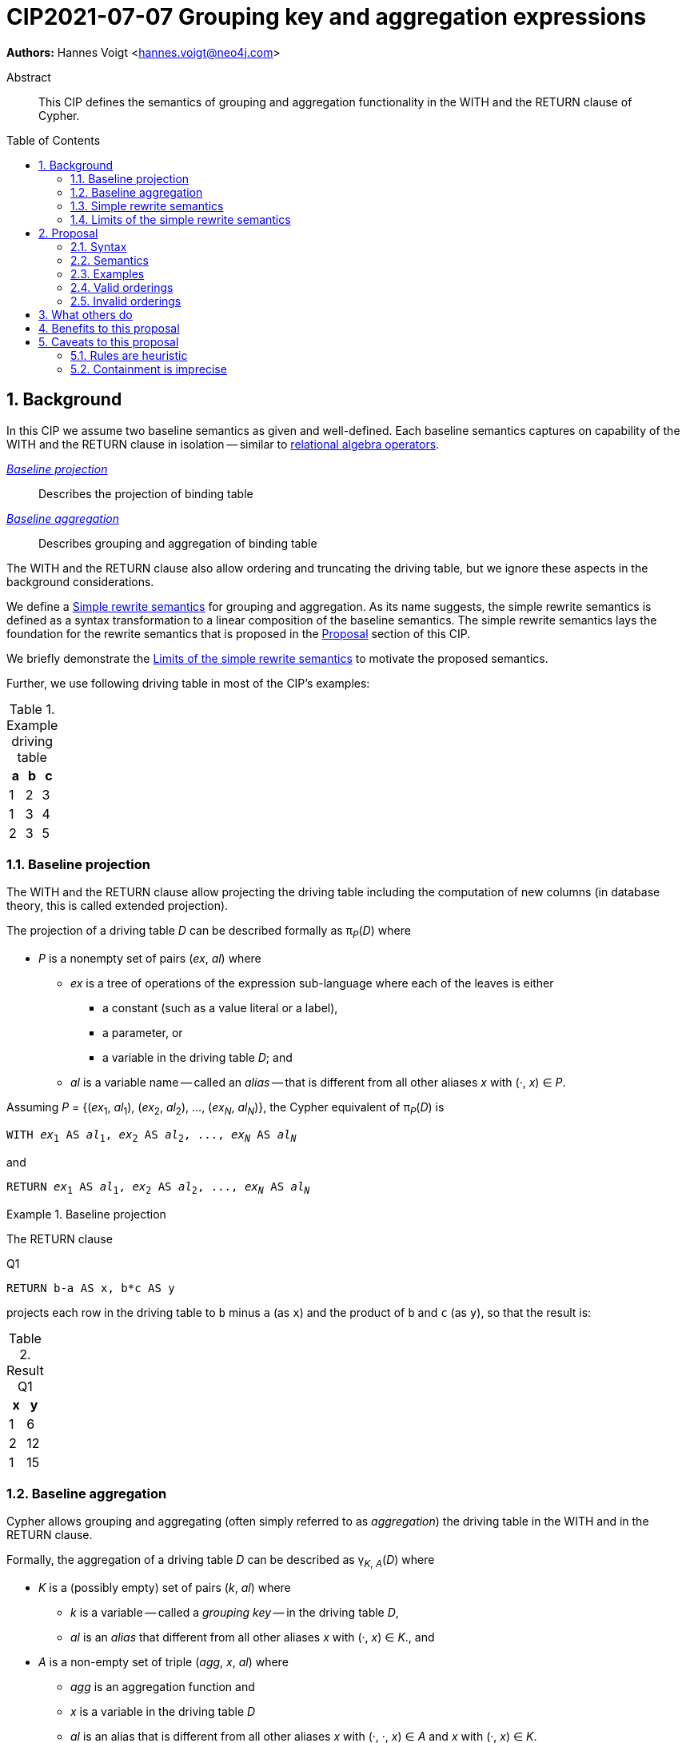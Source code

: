 = CIP2021-07-07 Grouping key and aggregation expressions
:numbered:
:toc:
:toc-placement: macro
:source-highlighter: codemirror

*Authors:* Hannes Voigt <hannes.voigt@neo4j.com>


[abstract]
.Abstract
--
This CIP defines the semantics of grouping and aggregation functionality in the WITH and the RETURN clause of Cypher.
--

toc::[]

== Background

In this CIP we assume two baseline semantics as given and well-defined.
Each baseline semantics captures on capability of the WITH and the RETURN clause in isolation -- similar to https://en.wikipedia.org/wiki/Relational_algebra[relational algebra operators].

_<<Baseline projection>>_ :: Describes the projection of binding table
_<<Baseline aggregation>>_ :: Describes grouping and aggregation of binding table

The WITH and the RETURN clause also allow ordering and truncating the driving table, but we ignore these aspects in the background considerations.

We define a <<Simple rewrite semantics>> for grouping and aggregation.
As its name suggests, the simple rewrite semantics is defined as a syntax transformation to a linear composition of the baseline semantics.
The simple rewrite semantics lays the foundation for the rewrite semantics that is proposed in the <<Proposal>> section of this CIP.

We briefly demonstrate the <<Limits of the simple rewrite semantics>> to motivate the proposed semantics.

Further, we use following driving table in most of the CIP's examples:

.Example driving table
|===
|a|b|c

|1|2|3
|1|3|4
|2|3|5
|===

=== Baseline projection

The WITH and the RETURN clause allow projecting the driving table including the computation of new columns (in database theory, this is called extended projection).

The projection of a driving table _D_ can be described formally as π__~P~__(_D_) where

* _P_ is a nonempty set of pairs (_ex_, _al_) where
** _ex_ is a tree of operations of the expression sub-language where each of the leaves is either
*** a constant (such as a value literal or a label),
*** a parameter, or
*** a variable in the driving table _D_; and
** _al_ is a variable name -- called an _alias_ -- that is different from all other aliases _x_ with (·, _x_) ∈ _P_.

Assuming _P_ = {(_ex_~1~, _al_~1~), (_ex_~2~, _al_~2~), ..., (_ex~N~_, _al~N~_)}, the Cypher equivalent of π__~P~__(_D_) is

[source, cypher, subs="quotes"]
----
WITH _ex_~1~ AS _al_~1~, _ex_~2~ AS _al_~2~, ..., _ex~N~_ AS _al~N~_
----

and

[source, cypher, subs="quotes"]
----
RETURN _ex_~1~ AS _al_~1~, _ex_~2~ AS _al_~2~, ..., _ex~N~_ AS _al~N~_
----

.Baseline projection
====
The RETURN clause

.[[Q1]]Q1
[source, cypher]
----
RETURN b-a AS x, b*c AS y
----

projects each row in the driving table to `b` minus `a` (as `x`) and the product of `b` and `c` (as `y`), so that the result is:

.Result Q1
|===
|x|y

|1|6
|2|12
|1|15
|===
====

=== Baseline aggregation

Cypher allows grouping and aggregating (often simply referred to as _aggregation_) the driving table in the WITH and in the RETURN clause.

Formally, the aggregation of a driving table _D_ can be described as
pass:q[γ<sub>_K_, _A_</sub>(_D_)] where

* _K_ is a (possibly empty) set of pairs (_k_, _al_) where
** _k_ is a variable -- called a _grouping key_ -- in the driving table _D_,
** _al_ is an _alias_ that different from all other aliases _x_ with (·, _x_) ∈ _K_., and
* _A_ is a non-empty set of triple (_agg_, _x_, _al_) where
** _agg_ is an aggregation function and
** _x_ is a variable in the driving table _D_
** _al_ is an alias that is different from all other aliases _x_ with (·, ·, _x_) ∈ _A_ and _x_ with (·, _x_) ∈ _K_.

Assuming _K_ = {(_k_~1~, _ka_~1~), (_k_~2~, _ka_~1~), ..., (_k~N~_, _ka~N~_)} and _A_ = {(_agg_~1~, _x_~1~, _al_~1~), (_agg_~2~, _x_~2~, _al_~2~), ..., (_agg~M~_, _x~M~_, _al~M~_)}, the Cypher equivalent of pass:q[γ<sub>_K_, _A_</sub>(_D_)] is

[source, cypher, subs="quotes"]
----
WITH _k_~1~ AS _ka_~1~, _k_~2~ AS _ka_~2~, ..., _k~N~_ AS _ka~N~_,
     _agg_~1~(_x_~1~) AS _al_~1~, _agg_~2~(_x_~2~) AS _al_~2~, ..., _agg~M~_(_x~M~_) AS _al~M~_
----

and

[source, cypher, subs="quotes"]
----
RETURN _k_~1~ AS _ka_~1~, _k_~2~ AS _ka_~2~, ..., _k~N~_ AS _ka~N~_,
       _agg_~1~(_x_~1~) AS _al_~1~, _agg_~2~(_x_~2~) AS _al_~2~, ..., _agg~M~_(_x~M~_) AS _al~M~_
----

.Baseline aggregation
====

The RETURN clause

.[[Q2]]Q2
[source, cypher]
----
RETURN a AS a, SUM(c) AS sumC
----

groups the driving table by `a` and computes the sum of all `c` as `sumC` for each group, so that result is:

.Result Q2
|===
|a|sumC

|1|7
|2|5
|===
====

=== Simple rewrite semantics

Cypher's WITH and RETURN clause are syntactically more flexible than the two baseline semantics.
In particular, they allow mixing aggregation and projection rather freely.

Specifically, the WITH and the RETURN clause denoted the parameters for projection (_P_) and aggregation (_K_ and _A_) with a single nonempty duplicate-free list _L_ of https://raw.githack.com/openCypher/openCypher/master/tools/grammar-production-links/grammarLink.html?p=ProjectionItem[<ProjectionItem>]s `_ex_ AS _al_` where

* _ex_ is an expression that is allowed to contain aggregation functions and
* _al_ is an alias.

.Mixing aggregation and projection
====
The RETURN clause

.[[Q3]]Q3
[source, cypher]
----
RETURN b-a AS x, SUM(b*c) AS sumBC
----

should produce a result that is grouped by `b` minus `a` (as `x`) and the sum of all products of `b` and `c` should be computed as `sumBC` for each group, so that result is:

.Result Q3
|===
|x|sumBC

|1|21
|2|12
|===
====

The semantics of such RETURN and WITH clauses can be described as a rewrite to the two baseline semantics combined by Cypher's linear composition.

For this purpose, the <ProjectionItem>s in _L_ can be spilt into _aggregates_ and _grouping keys_:

* A <ProjectionItem> _p_ is an aggregate if it is of the form `_agg_(_ex_) AS _al_`, where
** _agg_ is an aggregation function,
** _ex_ is an expression, and
** _al_ is an alias; and
* A <ProjectionItem> _p_ is a grouping key if is not an aggregate

For a <ProjectionItem> _p_,

* If _p_ is a grouping key of the form `_ex_ AS _al_`
** Let `_PROJ_(_p_)` be `_ex_ AS _al_` and
** Let `_AGGR_(_p_)` be `_al_ AS _al_`
* If _p_ is an aggregate of the form `_agg_(_ex_) AS _al_`
** Let `_PROJ_(_p_)` be `_ex_ AS _al_` and
** Let `_AGGR_(_p_)` be `_agg_(_al_) AS _al_`

With this, `RETURN _p_~1~, _p_~2~, ..., _p~N~_` can be defined as effectively equivalent to

[source, cypher, subs="quotes"]
----
WITH _PROJ_(_p_~1~), _PROJ_(_p_~2~), ..., _PROJ_(_p~N~_)
RETURN _AGGR_(_p_~1~), _AGGR_(_p_~2~), ..., _AGGR_(_p~N~_)
----

Analogously, `WITH _p_~1~, _p_~2~, ..., _p~N~_` can be defined as effectively equivalent to

[source, cypher, subs="quotes"]
----
WITH _PROJ_(_p_~1~), _PROJ_(_p_~2~), ..., _PROJ_(_p~N~_)
WITH _AGGR_(_p_~1~), _AGGR_(_p_~2~), ..., _AGGR_(_p~N~_)
----

We call this the _simple rewrite semantics_ for the WITH and RETURN clause.

.Simple rewrite semantics
====
With the simple rewrite semantics, the RETURN clause in <<Q3>>

[source, cypher]
----
RETURN b-a AS x, SUM(b*c) AS sumBC
----

is effectively equivalent to

[source, cypher]
----
WITH b-a AS x, b*c AS sumBC
RETURN x AS x, SUM(sumBC) AS sumBC
----
====

=== Limits of the simple rewrite semantics

While the simple rewrite semantics works nicely for the considered examples, it is limited.
Specifically, it only supports aggregation expressions of the form `_agg_(_ex_)`.

Cypher, however, also allows aggregation functions to appear as sub-expression of <ProjectionItem>s, i.e. Cypher allows <ProjectionItem>s with expressions of forms, such as

* `_ex_~1~ + _agg_(_ex_~2~)`,
* `_agg_(_ex_~1~) + _ex_~2~`, and
* `_agg_~1~(_ex_~1~) + _ex~2~_ * _agg_~2~(_ex_~3~)`

Such expressions can still be sensible and useful.

.aggregation functions a sub-expressions
====
The RETURN clause

.[[Q4]]Q4
[source, cypher]
----
RETURN a AS a, (a + SUM(b*c) - MIN(c)) * 2 AS foo
----

should produce a result that is grouped by `a` and `foo` should be computed for each group as the value `a` plus the sum of all products of `b` and `c` minus the smallest value of `c` multiplied by two, so that result is:

.Result Q4
|===
|a|foo

|1|32
//(1 + (2*3 + 3*4) - 3) * 2
|2|24
//(2 + (3*5) - 5) * 2
|===
====

[NOTE]
====
A less artificial example is calculating the total gross of an order as the discounted sum of the net values –– product price multiplied by amount –– of the order's line items in a query such as:

[source, cypher]
----
MATCH
(c:Customer)-[:LOCATED_IN]->(s:State),
(c)-[:ORDERED]->(o:Order),
(o)-[:INCLUDES]->(li:LineItem)-->(p:Product)
RETURN s AS state, c AS customer, o AS order,
       SUM(li.amount * p.price) * c.discount * s.vat AS totalGross
----
====

It has been documented on multiple occasions (e.g. cf. http://opencypher.org/articles/2017/07/27/ocig1-aggregations-article/[First oCIG Meeting]) that the existing semantics of Cypher is imprecise on such queries.

A precise semantics on such queries has to provide

* A clear definition of which <ProjectionItem>s constitute the grouping keys
* Clear rules of which sub-expressions are allowed in <ProjectionItem>s containing aggregation functions

This proposal provides such a precise semantics.

== Proposal

=== Syntax

This proposal does not propose any net-new syntax.

=== Semantics

The proposed grouping and aggregation semantics is defined as a rewrite to the baseline semantics (similar to <<Simple rewrite semantics>> discussed above).
The proposed semantics does not cover all syntactically possible queries and hence requires a syntax restriction to prohibit queries that are not covered.
We discuss the <<Rewrite>> and the <<Syntax restriction>> in the follow two subsections.
We simplify this discussion by ignoring row ordering and pagination as well as omitted aliases.
Subsequently, we give a separate and brief consideration of how to these aspects fit into the proposal, cf. <<Row ordering and pagination>> and <<Omitted aliases>>, respectively.

==== Rewrite

For an expression _ex_, let _AGG_(_ex_) be the set of (sub-)expressions _aggex_ of the form _agg_(_preEx_).

For a <ProjectionItem> _p_ = `_postEx_ AS _al_`, let _AGG_(_p_) be the set of (sub-)expressions _aggex_ of the form _agg_(_preEx_), i.e. _AGG_(_p_) = _AGG_(_postEx_).

The <ProjectionItem>s in _L_ is split according to _AGG_(_p_) in two cases

* <ProjectionItem>s _p_ in _L_ is an aggregate if _AGG_(_p_) is non-empty
* <ProjectionItem>s _p_ in _L_ is a grouping key if _AGG_(_p_) is empty

For a <ProjectionItem> _p_ = `_ex_ AS _al_`,

* If _AGG_(_p_) = ∅
** Let `_PRE_PROJ_(_p_)` be `_ex_ AS _al_`,
** Let `_AGGR_(_p_)` be `_al_ AS _al_`, and
** Let `_POST_PROJ_(_p_)` be `_al_ AS _al_`
* If _AGG_(_p_) = {`_agg_~1~(_preEx_~1~)`, `_agg_~2~(_preEx_~2~)`, ..., `_agg~N~_(_preEx~N~_)`} with _N_ > 0
** Let `_PRE_PROJ_(_p_)` be `_preEx_~1~ AS _al_+++_+++1, _preEx_~2~ AS _al_+++_+++2, ..., _preEx~N~_ AS _al_+++_+++_N_`,
** Let `_AGGR_(_p_)` be `_agg_~1~(_al_+++_+++1) AS _al_+++_+++1, _agg_~2~(_al_+++_+++2) AS _al_+++_+++2, ..., _agg~N~_(_al_+++_+++_N_) AS _al_+++_+++_N_`, and
** Let `_POST_PROJ_(_p_)` be `_postEx_ AS _al_` where _postEx_ is _ex_ with each `_agg~i~_(_preEx~i~_)` in _AGG_(_p_) being replaced by `_al_+++_+++_i_` for 1 ≤ _i_ ≤ _N_.

[IMPORTANT]
.Rewrite semantics
====
`RETURN _p_~1~, _p_~2~, ..., _p~N~_` is effectively equivalent to

[source, cypher, subs="quotes"]
----
WITH _PRE_PROJ_(_p_~1~), _PRE_PROJ_(_p_~2~), ..., _PRE_PROJ_(_p~N~_)
WITH _AGGR_(_p_~1~), _AGGR_(_p_~2~), ..., _AGGR_(_p~N~_)
RETURN _POST_PROJ_(_p_~1~), _POST_PROJ_(_p_~2~), ..., _POST_PROJ_(_p~N~_)
----

Analogously, `WITH _p_~1~, _p_~2~, ..., _p~N~_` is effectively equivalent to

[source, cypher, subs="quotes"]
----
WITH _PRE_PROJ_(_p_~1~), _PRE_PROJ_(_p_~2~), ..., _PRE_PROJ_(_p~N~_)
WITH _AGGR_(_p_~1~), _AGGR_(_p_~2~), ..., _AGGR_(_p~N~_)
WITH _POST_PROJ_(_p_~1~), _POST_PROJ_(_p_~2~), ..., _POST_PROJ_(_p~N~_)
----
====

.Rewrite semantics
====
The RETURN clause in <<Q4>>

[source, cypher]
----
RETURN a AS a, (a + SUM(b*c) - MIN(c)) * 2 AS foo
----

is effectively equivalent to

[source, cypher]
----
WITH a AS a, b*c AS foo_1, c AS foo_2
WITH a AS a, SUM(foo_1) AS foo_1, MIN(foo_2) AS foo_2
RETURN a AS a, (a + foo_1 - foo_2) * 2 AS foo
----
====

Note that the grouping and aggregation semantics also provides for the mixing of projection and aggregation that the <<Simple rewrite semantics>> covers, i.e. it is a generalization of the simple rewrite semantics.

.Rewrite semantics on simple mixing of projection and aggregation
====
The RETURN clause in <<Q3>>

[source, cypher]
----
RETURN b-a AS x, SUM(b*c) AS sumBC
----

is effectively equivalent to

[source, cypher]
----
WITH b-a AS x, b*c AS sumBC_1
WITH x AS x, SUM(sumBC_1) AS sumBC_1
RETURN x AS x, sumBC_1 AS sumBC
----
====

==== Syntax restriction

The rewrite does not cover all syntactically possible queries.
Specifically, any <ProjectItems> containing

* an aggregation function and
* a sub-expression that is
** outside any of the contained aggregation functions and
** not constant under the grouping keys

is not rewritten to valid query.

.Aggregation *not* covered by the rewrite
====
By the grouping and aggregation semantics, the RETURN clause

.[[Q5]]Q5
[source, cypher]
----
RETURN a AS a, b + SUM(c) * 2 AS foo
----

is effectively equivalent to

[source, cypher]
----
WITH a AS a, c AS foo_1
WITH a AS a, SUM(foo_1) AS foo_1
RETURN a AS a, b + foo_1 * 2 AS foo
----

Note that variable `b` appears in the <ProjectionItem> `b + foo_1 * 2 AS foo` in the RETURN clause.
However, variable `b` has already been removed from the driving table by the previous projections.
In other words, the proposed rewrite produces an invalid query for <<Q5>>.
====

To prevent such invalid rewrites, this proposal includes a syntax restriction to be imposed on RETURN and WITH clauses.

Given a list of <ProjectionItem>s _L_ = {_p_~1~, _p_~2~, ..., _p~N~_}, let _GROUPING_KEYS_(_L_) be the set of all expressions _ex_ for which there is a <ProjectionItem>s _p_ = `_ex_ AS _al_` in _L_ where _AGG_(_p_) is empty.

.Grouping keys
====
For the RETURN clause

.[[Q6]]Q6
[source, cypher]
----
RETURN b-a AS x, c AS c, c + SUM(b) AS sumBC
----

_GROUPING_KEYS_(_L_) is {`b-a`, `x`, `c`}.

====

For an expression _ex_ and a projection list _L_, let _CONSTANT_(_ex_, _L_) hold

* If _ex_ is either
** A aggregation function, i.e. of the form `_agg_(_subEx_)`,
** A grouping key, i.e. _ex_ ∈ _GROUPING_KEYS_(_L_),
** A constant, or
** A parameter,
* or if _ex_ comprises of sub-expressions, it only comprises sub-expressions _subEx_ for which _CONSTANT_(_subEx_, _L_) holds.

[IMPORTANT]
.Syntax restriction
====
For clauses `WITH _L_` and `RETURN _L_` and every _p_ = `_ex_ AS _a_` in _L_ where _AGG_(_p_) is not empty, _CONSTANT_(_ex_, _L_) shall hold.
====

.Effect of the syntax restriction
====
Under this restriction, <<Q5>> is invalid.
For sub-expression `b`

* in <ProjectionItem> `b + foo_1 * 2 AS foo`
* in _L_ = `a AS a, b + foo_1 * 2 AS foo`,

_CONSTANT_(`b`, _L_) does not hold.
`b` is neither an aggregation function, a grouping key, a constant, a parameter, nor does it have any sub-expressions.
====

==== Row ordering and pagination

The WITH and the RETURN clause allow to

* order the rows of the result table with the ORDER BY sub-clause and
* paginate the result table with the SKIP and LIMIT sub-clauses.

Assuming the baseline semantics includes ORDER BY, SKIP, and LIMIT capabilities, the grouping and aggregation semantics extends as follows:

[IMPORTANT]
====
`RETURN _p_~1~, _p_~2~, ..., _p~N~_ _ORDER-SKIP-LIMIT_` is effectively equivalent to

[source, cypher, subs="quotes"]
----
WITH _PRE_PROJ_(_p_~1~), _PRE_PROJ_(_p_~2~), ..., _PRE_PROJ_(_p~N~_)
WITH _AGGR_(_p_~1~), _AGGR_(_p_~2~), ..., _AGGR_(_p~N~_)
RETURN _POST_PROJ_(_p_~1~), _POST_PROJ_(_p_~2~), ..., _POST_PROJ_(_p~N~_) _ORDER-SKIP-LIMIT_
----

Analogously, `WITH _p_~1~, _p_~2~, ..., _p~N~_ _ORDER-SKIP-LIMIT_` is effectively equivalent to

[source, cypher, subs="quotes"]
----
WITH _PRE_PROJ_(_p_~1~), _PRE_PROJ_(_p_~2~), ..., _PRE_PROJ_(_p~N~_)
WITH _AGGR_(_p_~1~), _AGGR_(_p_~2~), ..., _AGGR_(_p~N~_)
WITH _POST_PROJ_(_p_~1~), _POST_PROJ_(_p_~2~), ..., _POST_PROJ_(_p~N~_) _ORDER-SKIP-LIMIT_
----
====

Every https://raw.githack.com/openCypher/openCypher/master/tools/grammar-production-links/grammarLink.html?p=SortItem[<SortItem>] listed in the ORDER BY clause contains an expression.
Since these expressions are effectively evaluate after all _POST_PROJ_(_p~i~_) expressions, a similar syntax restrictions applies to the <SortItem>s.

However, <SortItem>s can refer to aliases introduced by _POST_PROJ_(_p~i~_).

Given a list of <ProjectionItem>s _L_ = {_p_~1~, _p_~2~, ..., _p~N~_}, let _GROUPING_KEYS_AND_ALIASES_(_L_) be the set of

* all expressions _ex_ for which there is a <ProjectionItem>s _p_ = `_ex_ AS _al_` in _L_ where _AGG_(_p_) is empty and
* all aliases _al_ for which there is a <ProjectionItem>s _p_ = `_ex_ AS _al_` in _L_.

For an expression _ex_ and a projection list _L_, let _AVAILABLE_TO_ORDER_(_ex_, _L_) hold

* If _ex_ is either
** A grouping key or an alias, i.e. _ex_ ∈ _GROUPING_KEYS_AND_ALIASES_(_L_),
** A constant, or
** A parameter,
* or if _ex_ comprises of sub-expressions, it only comprises sub-expressions _subEx_ for which _AVAILABLE_TO_ORDER_(_subEx_, _L_) holds.

[IMPORTANT]
====
For `WITH _L_ ORDER BY _SI_` and `RETURN _L_ ORDER BY _SI_` and every _ex_ contained in a <SortItem> in _SI_, _AVAILABLE_TO_ORDER_(_ex_, _L_) shall hold.
====

==== Omitted aliases

This proposal considers all <ProjectionItem>s have user-given alias.
Cypher allows to omit the aliases, particularly in the RETURN clause, though.
However, the alias omission rules are based on the assumption that an implementation will infer a more or less reasonable alias if an alias is omitted by the user.
Hence, it is safe for this proposal to assume that all <ProjectionItem>s have an alias.

=== Examples

==== Valid aggregations

The following clauses exhibit valid aggregations under the grouping and aggregation semantics and the syntax restriction it includes.
For each example we list why it is valid.

. `RETURN 1 + count(*)`
* The sub-expression `1` is a constant.

. `RETURN 1, 1 + count(*)`
* The sub-expression `1` is a constant.

. `RETURN $x + count($x)`
* The sub-expression `$x` is a parameter.

. `RETURN count($x) + $x`
* The sub-expression `$x` is a parameter.

. `RETURN 1 + count($x) + $x * 2 + sum($x) + 'cake'`
* The sub-expressions `1`, `2`, and `'cake'` are constants.
* The sub-expression `$x` is a parameter.

. `MATCH (a) RETURN a.x, 1 + count(a.x)`
* The sub-expression `1` is a constant.

. `MATCH (a) RETURN a.x, a.x + count(a.x)`
* The sub-expression `a.x` is a grouping key.

. `MATCH (a) WITH a.x AS ax RETURN ax, ax + count(ax)`
* The sub-expression `ax` is a grouping key.

. `MATCH (a)-[]->(b) RETURN a, a.x + count(b.y)`
* The sub-expression `a` is a grouping key.

. `MATCH (a)-[]->(b) RETURN a, size(keys(a)) + count(b.y)`
* The sub-expression `a` is a grouping key.

. `MATCH (x) RETURN x.a, x.b, x.c, x.a + x.b + count(x) + x.c`
* The sub-expressions `x.a`, `x.b`, and `x.c` are grouping keys.

. `MATCH (a) RETURN a.x + 1, a.x + 1 + count(a.x)`
* The sub-expression `a.x + 1` is a grouping key.

. `MATCH (a) WITH a.x + 1 as ax RETURN ax, ax - 1 + count(ax)`
* The sub-expression `ax` is a grouping key.
* The sub-expression `1` is a constant.

. `WITH {a:1, b:2} AS map RETURN map.a, map.a + count(map.b)`
* The sub-expression `map.a` is a grouping key.

. `MATCH (x) RETURN x.a + x.b + x.c, x.a + x.b + x.c + count(x)`
* The sub-expression `x.a + x.b + x.c` is a grouping key.

. `MATCH (x) WITH x.a + x.b + x.c AS sum RETURN sum, sum + count(*) + sum`
* The sub-expression `sum` is a grouping key.

==== Invalid aggregations

The following clauses exhibit invalid aggregations under the grouping and aggregation semantics and the syntax restriction it includes.
For each example we list why it is invalid.

. `MATCH (a) RETURN a.x + count(*)`
* The sub-expression `a.x` is not a grouping key.

. `MATCH (a) RETURN a.x + a.y + count(*) + a.z`
* The sub-expressions `a.x + a.y` and `a.z` are not grouping keys.

. `MATCH (a) WITH a.x AS ax, a.y AS ay RETURN ax, count(ax) + ay`
* The sub-expression `ay` is not a grouping key.

. `MATCH path=(a)-[*]-() RETURN length(path) + count(a)`
* The sub-expression `length(path)` is not a grouping key.

. `WITH {a:1, b:2} AS map RETURN map.a, map.b + count(map.b)`
* The sub-expression `map.b` is not a grouping key.

. `MATCH (a) RETURN a.x + a.y, a.x + collect(a.x)`
* The sub-expression `a.x` is not a grouping key.

. `MATCH (a) RETURN a.x * a.x, a.x + collect(a.x)`
* The sub-expression `a.x` is not a grouping key.

. `MATCH (a)-[]->(b) RETURN a AS x, x.x + count(b.y)`
* The sub-expression `x` is not a grouping key; it is the alias of a grouping key, which are not visible to <ProjectionItem>s within the same clause.

. `MATCH (a)-[]->(b) RETURN a AS x, size(keys(x)) + count(b.y)`
* The sub-expression `x` is not a grouping key; it is the alias of a grouping key, which are not visible to <ProjectionItem>s within the same clause.

=== Valid orderings

The following clauses exhibit valid row orderings.
For each example we list why it is valid.

. `RETURN 1 + count(\*) AS x ORDER BY x`
* The expression `x` is an alias.

. `RETURN 1, 1 + count(*) ORDER BY 2`
* The expression `1` is a constant.

. `RETURN $x + count($x) ORDER BY $x`
* The expression `$x` is a parameter.

. `MATCH (a) RETURN a.x, 1 + count(a.x) ORDER BY a.x % 2`
* The sub-expression `a.x` is a grouping key.
* The sub-expression `2` is a constant.

. `MATCH (a) WITH a.x AS ax RETURN ax, ax + count(ax) ORDER BY ax`
* The expression `ax` is a grouping key.

. `MATCH (a)-[]->(b) RETURN a, a.x + count(b.y) ORDER BY a.y`
* The sub-expression `a` is a grouping key.

. `MATCH (a)-[]->(b) RETURN a, count(b.y) ORDER BY size(keys(a))`
* The sub-expression `a` is a grouping key.

. `MATCH (x) RETURN x.a, x.b, x.c, x.a + x.b + count(x) + x.c ORDER BY x.a + x.c`
* The sub-expressions `x.a` and `x.c` are grouping keys.

. `MATCH (a) RETURN a.x + 1, a.x + 1 + count(a.x) ORDER BY a.x + 1`
* The sub-expression `a.x + 1` is a grouping key.

. `MATCH (a) WITH a.x + 1 as ax RETURN ax, ax - 1 + count(ax)`
* The sub-expression `ax` is a grouping key.
* The sub-expression `1` is a constant.

. `MATCH (a) WITH a.x + 1 as ax RETURN ax, ax - 1 + count(ax) ORDER BY ax + 2`
* The sub-expression `ax` is a grouping key.
* The sub-expression `2` is a constant.

. `MATCH (a) WITH a.x + 1 as ax RETURN ax AS x, ax - 1 + count(ax) ORDER BY x + 2`
* The sub-expression `x` is an alias.
* The sub-expression `2` is a constant.

. `MATCH (a) WITH a.x + 1 as ax RETURN ax AS x, ax - 1 + count(ax) AS y ORDER BY x + 2 - y`
* The sub-expressions `x` and `y` are aliases.
* The sub-expression `2` is a constant.

. `WITH {a:1, b:2} AS map RETURN map.a, map.a + count(map.b) ORDER BY map.a`
* The expression `map.a` is a grouping key.

. `MATCH (x) RETURN x.a + x.b + x.c, x.a + x.b + x.c + count(x) ORDER BY x.a + x.b + x.c`
* The expression `x.a + x.b + x.c` is a grouping key.

=== Invalid orderings

The following clauses exhibit invalid row orderings.
For each example we list why it is invalid.

. `RETURN 1 + count(\*) ORDER BY 1 + count(*)`
* The expression `1 + count(*)` is not a grouping key.

. `MATCH (a) RETURN a.x + 1, a.x + 1 + count(a.x) ORDER BY a.x + 2`
* The expression `a.x + 2` is not a grouping key.
* The sub-expression `2` is a constant, but sub-expression `a.x` is not a grouping key.

. `WITH {a:1, b:2} AS map RETURN map.a, map.a + count(map.b) ORDER BY map.b`
* The sub-expression `map.b` is not a grouping key.

. `MATCH (x) RETURN x.a + x.b + x.c, x.a + x.b + x.c + count(x) ORDER BY x.a + x.c`
* The expression `x.a + x.c` is not a grouping key.
* The sub-expressions `x.a` and `x.c` and `x` are not grouping keys, either.

== What others do

All other major query language explicitly delineate grouping key expressions.

For instance, SQL does so by requiring users to list all grouping key expressions in the GROUP BY clause.
If the GROUP BY clause is present in a query, the projection in the SELECT clause have to fulfill a similar syntax restriction as defined by this CIP.
The SQL-equivalent of <<Q5>>

[source, sql]
----
SELECT a AS a, b + SUM(c) * 2 AS foo
FROM A
GROUP BY a
----

is invalid in SQL as well.
For instance, PostgreSQL v13 rejects this query with

----
error: column "a.b" must appear in the GROUP BY clause or be used in an aggregate function
----

== Benefits to this proposal

The main advantage of this proposal is, that is clarifies the semantics of grouping and aggregation in the WITH and the RETURN clause and removes imprecision of the previously existing semantics (cf. http://opencypher.org/articles/2017/07/27/ocig1-aggregations-article/[First oCIG Meeting]).

== Caveats to this proposal

=== Rules are heuristic

From a pure logical standpoint, the syntax restriction only has to rule out sub-expressions of aggregating projection items, which are not constant under the grouping keys.
However, statically inferring all possible constant sub-expressions is not necessarily easy.
To this effect, the proposed rules of the syntax restriction are a heuristic, which safely identifies sub-expression that are constant under the grouping keys, but can not identify all such expression theoretically possible.

.Logically correct aggregation ruled out by the syntax restriction
====

The RETURN clause

.[[Q7]]Q7
[source, cypher]
----
RETURN a AS a, (b - b) + SUM(c) AS foo
----

is ruled out by the syntax restriction, although sub-expression `(b - b)` is effectively constant.
It is imaginable that a semantic analyser may figure that `(b - b)` can be simplified to `0` if `b` is know to be numeric, so that the clause effectively is equivalent to

[source, cypher]
----
RETURN a AS a, SUM(c) AS foo
----

which is perfectly valid.
====

The proposal tries to strike a balance between allowing good number of useful queries while keeping the rules of the syntax restrict reasonable simple.

Also note: For queries that are logically possible but rejected by the syntax restriction, users can always manually rewrite the query with additional explicit projections to make the query syntactically valid while it still produces the desired result.

=== Containment is imprecise

The openCypher grammar does not encode left- or right-deep precedence for chainable operations, cf.

* https://raw.githack.com/openCypher/openCypher/master/tools/grammar-production-links/grammarLink.html?p=OrExpression[<OrExpression>],
* https://raw.githack.com/openCypher/openCypher/master/tools/grammar-production-links/grammarLink.html?p=XorExpression[<XorExpression>],
* https://raw.githack.com/openCypher/openCypher/master/tools/grammar-production-links/grammarLink.html?p=AndExpression[<AndExpression>],
* https://raw.githack.com/openCypher/openCypher/master/tools/grammar-production-links/grammarLink.html?p=ComparisonExpression[<ComparisonExpression>],
* https://raw.githack.com/openCypher/openCypher/master/tools/grammar-production-links/grammarLink.html?p=AddOrSubtractExpression[<AddOrSubtractExpression>],
* https://raw.githack.com/openCypher/openCypher/master/tools/grammar-production-links/grammarLink.html?p=MultiplyDivideModuloExpression[<MultiplyDivideModuloExpression>],
* etc.

The rules of this proposal just refer to "contained sub-expressions".
Currently, openCypher lacks a clear reference point of what this precisely means.

Most parser technologies result in left- or right-deep parse trees.
For instance an expression `a+b+c` is typically parsed as `(a+b)+c` or `a+(b+c)`.

Typically, an implementation will decide containment according to its parse tree.
Hence, one implementation may find `a+b` be contained in `a+b+c` while it finds `b+c` not to be contained in `a+b+c`.
Another implementation may reach the opposite conclusion w.r.t. containment.

SQL's and GQL's definition of containment does not define containment within repetition, too.
However, their grammar does not encode chainable operations grammatically with repetition.
Rather, SQL and GQL use head-recursive grammar productions, which result in a left-deep containment, i.e. `a+b+c` is considered as `(a+b)+c` in these standards.
